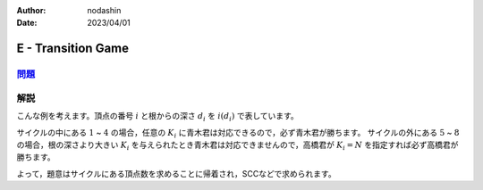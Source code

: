:author: nodashin
:date: 2023/04/01

###################
E - Transition Game
###################

************************************************************
`問題 <https://atcoder.jp/contests/abc296/tasks/abc296_e>`__
************************************************************

.. raw:: html

   <details>
   <summary>問題ページを開きます。</summary>
   <br>
   <iframe src="https://atcoder.jp/contests/abc296/tasks/abc296_e" height="600" width="100%">
   問題リンク
   </iframe>
   <br>
   </details>



****
解説
****


こんな例を考えます。頂点の番号 :math:`i` と根からの深さ :math:`d_i` を :math:`i(d_i)` で表しています。


.. mermaid::

    graph TD
        1(("1(∞)"))
        2(("2(∞)"))
        3(("3(∞)"))
        4(("4(∞)"))
        5(("5(3)"))
        6(("6(2)"))
        7(("7(1)"))
        8(("8(1)"))


        1 --> 2
        2 --> 3
        3 --> 4
        4 --> 1

        5 --> 4
        6 --> 5
        7 --> 6
        8 --> 5


サイクルの中にある :math:`1` ~ :math:`4` の場合，任意の :math:`K_i` に青木君は対応できるので，必ず青木君が勝ちます。
サイクルの外にある :math:`5` ~ :math:`8` の場合，根の深さより大きい :math:`K_i` を与えられたとき青木君は対応できませんので，高橋君が :math:`K_i = N` を指定すれば必ず高橋君が勝ちます。

よって，題意はサイクルにある頂点数を求めることに帰着され，SCCなどで求められます。